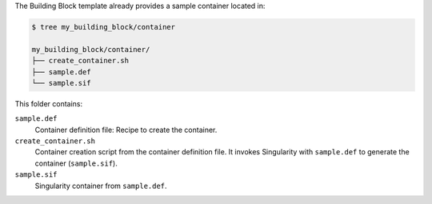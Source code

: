 The Building Block template already provides a sample container located in:

.. code-block::

     $ tree my_building_block/container

     my_building_block/container/
     ├── create_container.sh
     ├── sample.def
     └── sample.sif

This folder contains:

``sample.def``
    Container definition file: Recipe to create the container.

``create_container.sh``
    Container creation script from the container definition file.
    It invokes Singularity with ``sample.def`` to generate the container
    (``sample.sif``).

``sample.sif``
    Singularity container from ``sample.def``.
